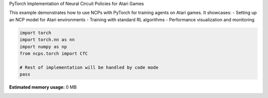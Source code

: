 
.. DO NOT EDIT.
.. THIS FILE WAS AUTOMATICALLY GENERATED BY SPHINX-GALLERY.
.. TO MAKE CHANGES, EDIT THE SOURCE PYTHON FILE:
.. "auto_examples/atari_torch.py"
.. LINE NUMBERS ARE GIVEN BELOW.

.. only:: html

    .. note::
        :class: sphx-glr-download-link-note

        :ref:`Go to the end <sphx_glr_download_auto_examples_atari_torch.py>`
        to download the full example code.

.. rst-class:: sphx-glr-example-title

.. _sphx_glr_auto_examples_atari_torch.py:


PyTorch Implementation of Neural Circuit Policies for Atari Games

This example demonstrates how to use NCPs with PyTorch for training agents on Atari games.
It showcases:
- Setting up an NCP model for Atari environments
- Training with standard RL algorithms
- Performance visualization and monitoring

.. GENERATED FROM PYTHON SOURCE LINES 10-18

.. code-block:: Python


    import torch
    import torch.nn as nn
    import numpy as np
    from ncps.torch import CfC

    # Rest of implementation will be handled by code mode
    pass

**Estimated memory usage:**  0 MB


.. _sphx_glr_download_auto_examples_atari_torch.py:

.. only:: html

  .. container:: sphx-glr-footer sphx-glr-footer-example

    .. container:: sphx-glr-download sphx-glr-download-jupyter

      :download:`Download Jupyter notebook: atari_torch.ipynb <atari_torch.ipynb>`

    .. container:: sphx-glr-download sphx-glr-download-python

      :download:`Download Python source code: atari_torch.py <atari_torch.py>`

    .. container:: sphx-glr-download sphx-glr-download-zip

      :download:`Download zipped: atari_torch.zip <atari_torch.zip>`


.. only:: html

 .. rst-class:: sphx-glr-signature

    `Gallery generated by Sphinx-Gallery <https://sphinx-gallery.github.io>`_
